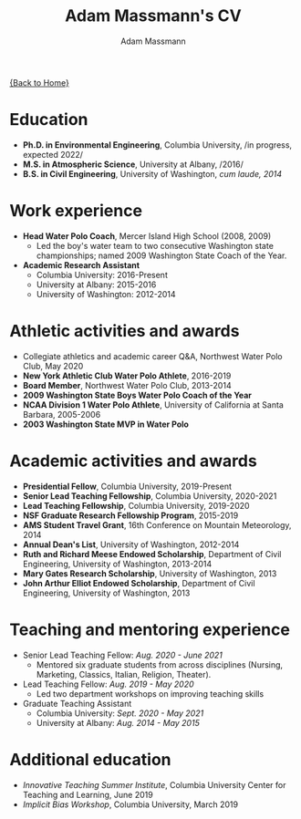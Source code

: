 #+OPTIONS: toc:nil H:10 tex:t title:nil
#+STARTUP: showall
#+TITLE: Adam Massmann's CV
#+AUTHOR:     Adam Massmann
#+EMAIL:      akm2203 "at" columbia "dot" edu
#+HTML_HEAD: <link rel="stylesheet" type="text/css" href="http://www.columbia.edu/~akm2203/pandoc.css" />
#+LaTeX_HEADER: \usepackage{mycv}
#+LaTeX_HEADER: \usepackage{datetime}
#+LaTeX_HEADER: \hypersetup{colorlinks=true, urlcolor={url-gray}}
#+LaTeX_CLASS_OPTIONS: [letterpaper]
#+LaTeX_HEADER: \usepackage{enumitem}
#+LaTeX_HEADER: \usepackage{tabularx}
#+LaTeX_HEADER: \setlist{leftmargin=0.25in,nosep}
#+LaTeX_HEADER: \newdateformat{mydate}{\monthname[\THEMONTH] \THEYEAR}
#+LaTeX_HEADER:  \setlength{\parskip}{-0.05cm}

#+BEGIN_EXPORT latex
\resheader{Adam Massmann}{http://www.columbia.edu/~akm2203/}{}{akm2203@columbia.edu}{+1 206 919 1364}
#+END_EXPORT

@@html:<a href="../index.html">{Back to Home}</a>@@

# to add: presentation to Vondrick's lab?

* Education

  - *Ph.D. in Environmental Engineering*, Columbia University, /in progress, expected 2022/\\

  - *M.S. in Atmospheric Science*, University at Albany, /2016/\\

  - *B.S. in Civil Engineering*, University of Washington, /cum laude, 2014/

* Work experience

- *Head Water Polo Coach*, Mercer Island High School (2008, 2009)
   - Led the boy's water team to two
     consecutive Washington state championships; named 2009 Washington State
     Coach of the Year.

- *Academic Research Assistant*
  - Columbia University: 2016-Present
  - University at Albany: 2015-2016
  - University of Washington: 2012-2014


* Athletic activities and awards
  - Collegiate athletics and academic career Q&A, Northwest Water Polo
    Club, May 2020
  - *New York Athletic Club Water Polo Athlete*, 2016-2019
  - *Board Member*, Northwest Water Polo Club, 2013-2014
  - *2009 Washington State Boys Water Polo Coach of the Year*
  - *NCAA Division 1 Water Polo Athlete*, University of California at
    Santa Barbara, 2005-2006
  - *2003 Washington State MVP in Water Polo*

* Academic activities and awards
  - *Presidential Fellow*, Columbia University, 2019-Present
  - *Senior Lead Teaching Fellowship*, Columbia University, 2020-2021
  - *Lead Teaching Fellowship*, Columbia University, 2019-2020
  - *NSF Graduate Research Fellowship Program*, 2015-2019
  - *AMS Student Travel Grant*, 16th Conference on Mountain Meteorology, 2014
  - *Annual Dean's List*, University of Washington, 2012-2014
  - *Ruth and Richard Meese Endowed Scholarship*, Department of Civil Engineering, University of Washington, 2013-2014
  - *Mary Gates Research Scholarship*,  University of Washington, 2013
  - *John Arthur Elliot Endowed Scholarship*, Department of Civil
    Engineering,  University of Washington, 2013

* Teaching and mentoring experience

- Senior Lead Teaching Fellow: /Aug. 2020 - June 2021/
  - Mentored six graduate students from across disciplines (Nursing,
    Marketing, Classics, Italian, Religion, Theater).

- Lead Teaching Fellow: /Aug. 2019 - May 2020/
  - Led two department workshops on improving teaching skills

- Graduate Teaching Assistant
  - Columbia University: /Sept. 2020 - May 2021/
  - University at Albany: /Aug. 2014 - May 2015/

* Additional education
  - /Innovative Teaching Summer Institute/, Columbia University Center
    for Teaching and Learning, June 2019
  - /Implicit Bias Workshop/, Columbia University, March 2019
